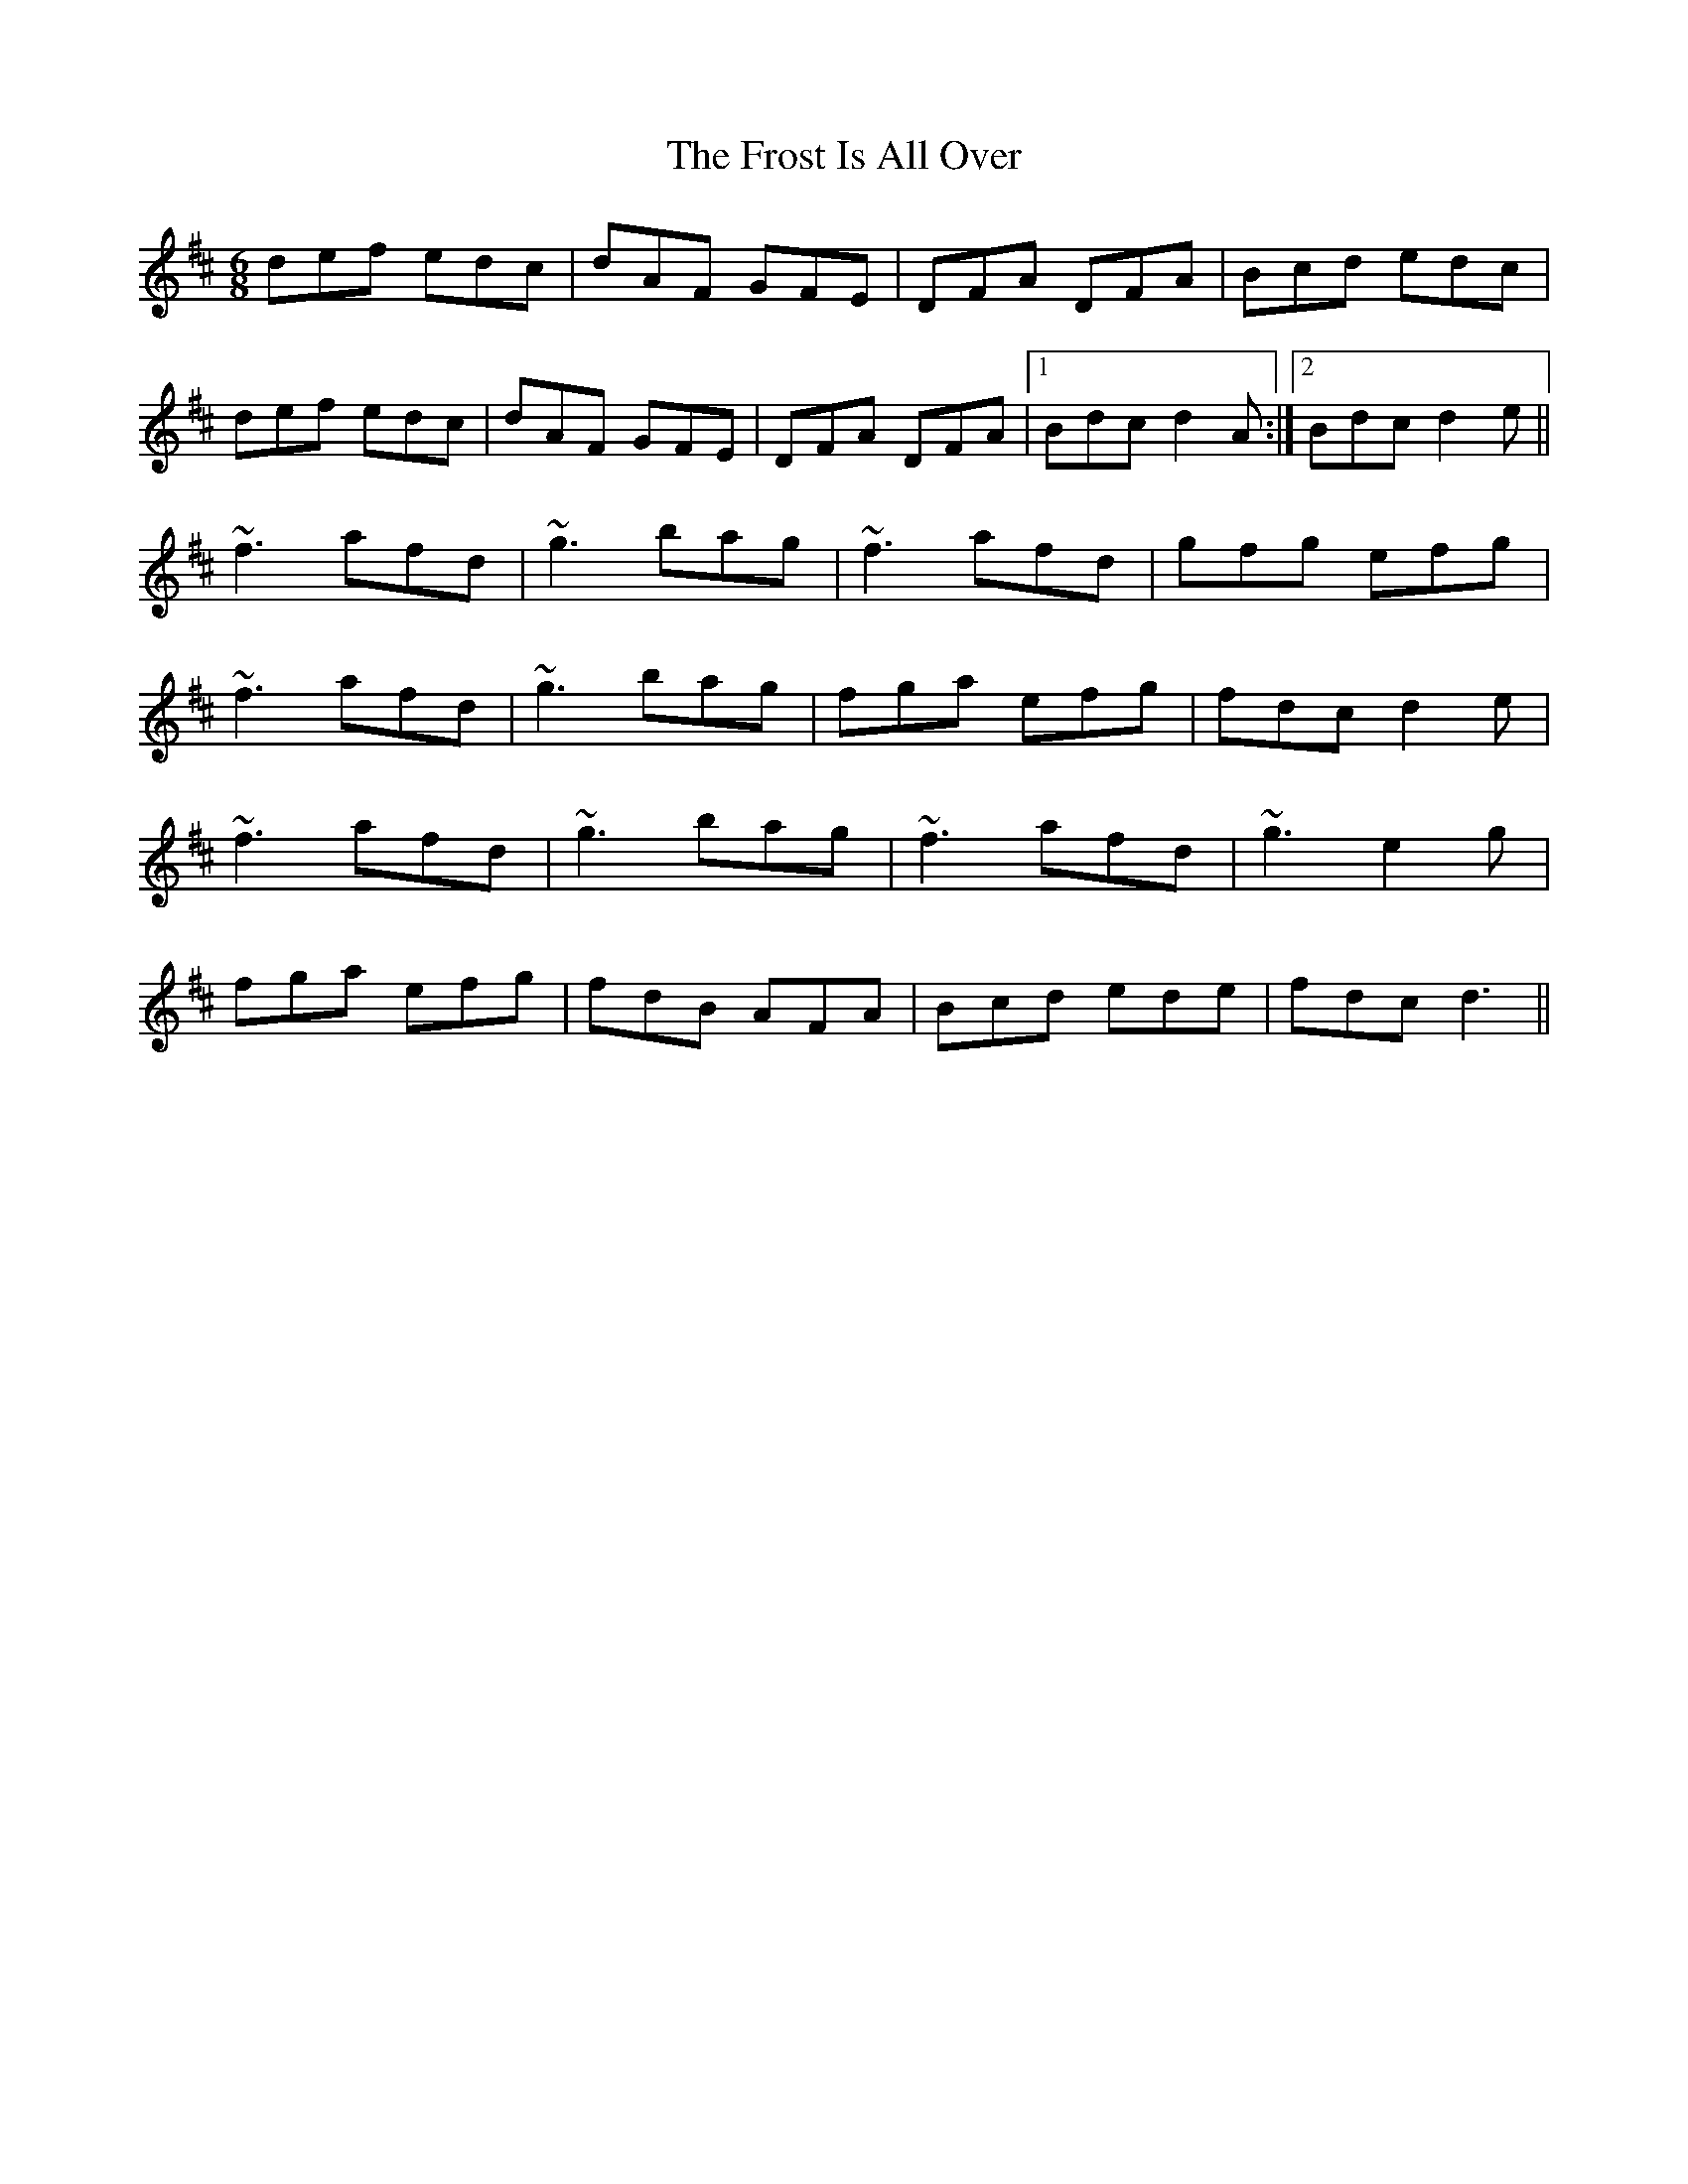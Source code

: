 X: 14177
T: Frost Is All Over, The
R: jig
M: 6/8
K: Dmajor
def edc|dAF GFE|DFA DFA|Bcd edc|
def edc|dAF GFE|DFA DFA|1 Bdc d2A:|2 Bdc d2e||
~f3 afd|~g3 bag|~f3 afd|gfg efg|
~f3 afd|~g3 bag|fga efg|fdc d2e|
~f3 afd|~g3 bag|~f3 afd|~g3 e2g|
fga efg|fdB AFA|Bcd ede|fdc d3||

